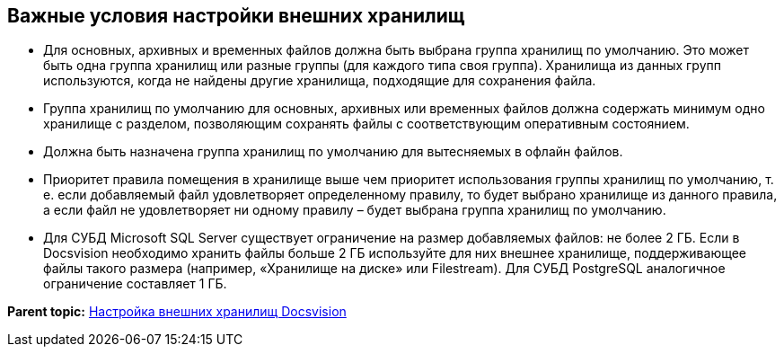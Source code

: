 [[ariaid-title1]]
== Важные условия настройки внешних хранилищ

* Для основных, архивных и временных файлов должна быть выбрана группа хранилищ по умолчанию. Это может быть одна группа хранилищ или разные группы (для каждого типа своя группа). Хранилища из данных групп используются, когда не найдены другие хранилища, подходящие для сохранения файла.
* Группа хранилищ по умолчанию для основных, архивных или временных файлов должна содержать минимум одно хранилище с разделом, позволяющим сохранять файлы с соответствующим оперативным состоянием.
* Должна быть назначена группа хранилищ по умолчанию для вытесняемых в офлайн файлов.
* Приоритет правила помещения в хранилище выше чем приоритет использования группы хранилищ по умолчанию, т. е. если добавляемый файл удовлетворяет определенному правилу, то будет выбрано хранилище из данного правила, а если файл не удовлетворяет ни одному правилу – будет выбрана группа хранилищ по умолчанию.
* Для СУБД Microsoft SQL Server существует ограничение на размер добавляемых файлов: не более 2 ГБ. Если в Docsvision необходимо хранить файлы больше 2 ГБ используйте для них внешнее хранилище, поддерживающее файлы такого размера (например, «Хранилище на диске» или Filestream). Для СУБД PostgreSQL аналогичное ограничение составляет 1 ГБ.

*Parent topic:* xref:../topics/External_Data_Storage.adoc[Настройка внешних хранилищ Docsvision]

